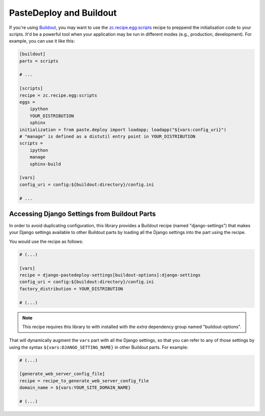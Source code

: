 ========================
PasteDeploy and Buildout
========================

If you're using `Buildout <http://www.buildout.org/>`_, you may want to use
the `zc.recipe.egg:scripts <http://pypi.python.org/pypi/zc.recipe.egg>`_
recipe to preppend the initialisation code to your scripts. It'd be a powerful
tool when your application may be run in different modes (e.g., production,
development). For example, you can use it like this:

.. code-block:: ini

    [buildout]
    parts = scripts
    
    # ...
    
    [scripts]
    recipe = zc.recipe.egg:scripts
    eggs =
        ipython
        YOUR_DISTRIBUTION
        sphinx
    initialization = from paste.deploy import loadapp; loadapp("${vars:config_uri}")
    # "manage" is defined as a distutil entry point in YOUR_DISTRIBUTION
    scripts =
        ipython
        manage
        sphinx-build
    
    [vars]
    config_uri = config:${buildout:directory}/config.ini
    
    # ...


Accessing Django Settings from Buildout Parts
=============================================

In order to avoid duplicating configuration, this library provides a Buildout
recipe (named "django-settings") that makes your Django settings available
to other Buildout parts by loading all the Django settings into the part using
the recipe.

You would use the recipe as follows:

.. code-block:: ini

    # (...)
    
    [vars]
    recipe = django-pastedeploy-settings[buildout-options]:django-settings
    config_uri = config:${buildout:directory}/config.ini
    factory_distribution = YOUR_DISTRIBUTION
    
    # (...)

.. note::

    This recipe requires this library to with installed with the *extra*
    dependency group named "buildout-options".

That will dynamically augment the ``vars`` part with all the Django settings,
so that you can refer to any of those settings by using the syntax
``${vars:DJANGO_SETTING_NAME}`` in other Buildout parts. For example:

.. code-block:: ini

    # (...)
    
    [generate_web_server_config_file]
    recipe = recipe_to_generate_web_server_config_file
    domain_name = ${vars:YOUR_SITE_DOMAIN_NAME}
    
    # (...)
